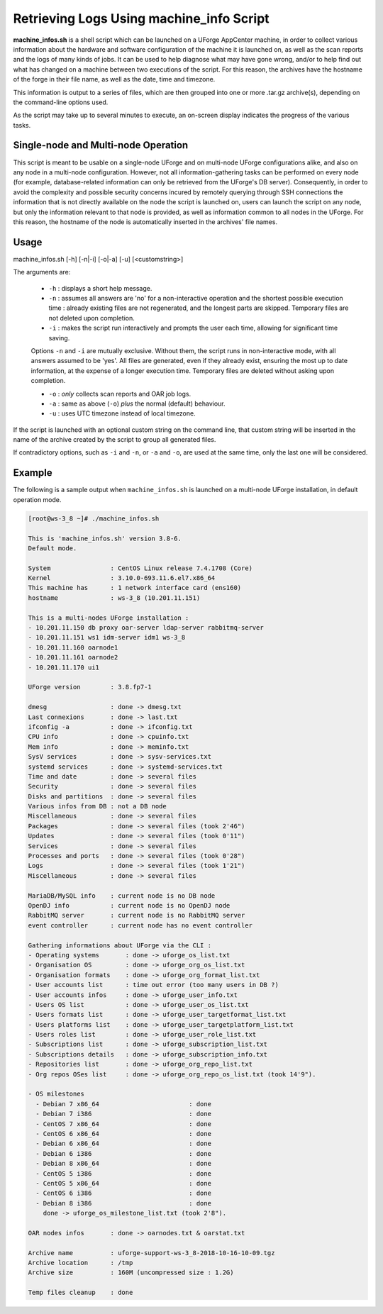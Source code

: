 .. Copyright 2018 FUJITSU LIMITED

.. _machine-info:

Retrieving Logs Using machine_info Script
-----------------------------------------

**machine_infos.sh** is a shell script which can be launched on a UForge AppCenter machine, in order to collect various information about the hardware and software configuration of the machine it is launched on, as well as the scan reports and the logs of many kinds of jobs. It can be used to help diagnose what may have gone wrong, and/or to help find out what has changed on a machine between two executions of the script. For this reason, the archives have the hostname of the forge in their file name, as well as the date, time and timezone.

This information is output to a series of files, which are then grouped into one or more .tar.gz archive(s), depending on the command-line options used.

As the script may take up to several minutes to execute, an on-screen display indicates the progress of the various tasks.

Single-node and Multi-node Operation
~~~~~~~~~~~~~~~~~~~~~~~~~~~~~~~~~~~~

This script is meant to be usable on a single-node UForge and on multi-node UForge configurations alike, and also on any node in a multi-node configuration. However, not all information-gathering tasks can be performed on every node (for example, database-related information can only be retrieved from the UForge's DB server). Consequently, in order to avoid the complexity and possible security concerns incured by remotely querying through SSH connections the information that is not directly available on the node the script is launched on, users can launch the script on any node, but only the information relevant to that node is provided, as well as information common to all nodes in the UForge. For this reason, the hostname of the node is automatically inserted in the archives' file names.


Usage
~~~~~

machine_infos.sh [-h] [-n|-i] [-o|-a] [-u] [<customstring>]

The arguments are:

  * ``-h`` : displays a short help message.
  * ``-n`` : assumes all answers are 'no' for a non-interactive operation and the shortest possible execution time : already existing files are not regenerated, and the longest parts are skipped. Temporary files are not deleted upon completion.
  * ``-i`` : makes the script run interactively and prompts the user each time, allowing for significant time saving.

  Options ``-n`` and ``-i`` are mutually exclusive. Without them, the script runs in non-interactive mode, with all answers assumed to be 'yes'. All files are generated, even if they already exist, ensuring the most up to date information, at the expense of a longer execution time. Temporary files are deleted without asking upon completion.

  * ``-o`` : *only* collects scan reports and OAR job logs.
  * ``-a`` : same as above (``-o``) *plus* the normal (default) behaviour.
  * ``-u`` : uses UTC timezone instead of local timezone.

If the script is launched with an optional custom string on the command line, that custom string will be inserted in the name of the archive created by the script to group all generated files.
  
If contradictory options, such as ``-i`` and ``-n``, or ``-a`` and ``-o``, are used at the same time, only the last one will be considered.

Example
~~~~~~~

The following is a sample output when ``machine_infos.sh`` is launched on a multi-node UForge installation, in default operation mode.

.. code-block:: shell

  [root@ws-3_8 ~]# ./machine_infos.sh

  This is 'machine_infos.sh' version 3.8-6.
  Default mode. 

  System                : CentOS Linux release 7.4.1708 (Core) 
  Kernel                : 3.10.0-693.11.6.el7.x86_64
  This machine has      : 1 network interface card (ens160)
  hostname              : ws-3_8 (10.201.11.151)

  This is a multi-nodes UForge installation :
  - 10.201.11.150 db proxy oar-server ldap-server rabbitmq-server
  - 10.201.11.151 ws1 idm-server idm1 ws-3_8
  - 10.201.11.160 oarnode1
  - 10.201.11.161 oarnode2
  - 10.201.11.170 ui1

  UForge version        : 3.8.fp7-1

  dmesg                 : done -> dmesg.txt
  Last connexions       : done -> last.txt
  ifconfig -a           : done -> ifconfig.txt
  CPU info              : done -> cpuinfo.txt
  Mem info              : done -> meminfo.txt
  SysV services         : done -> sysv-services.txt
  systemd services      : done -> systemd-services.txt
  Time and date         : done -> several files
  Security              : done -> several files
  Disks and partitions  : done -> several files
  Various infos from DB : not a DB node
  Miscellaneous         : done -> several files
  Packages              : done -> several files (took 2'46")
  Updates               : done -> several files (took 0'11")
  Services              : done -> several files
  Processes and ports   : done -> several files (took 0'28")
  Logs                  : done -> several files (took 1'21")
  Miscellaneous         : done -> several files

  MariaDB/MySQL info    : current node is no DB node
  OpenDJ info           : current node is no OpenDJ node
  RabbitMQ server       : current node is no RabbitMQ server
  event controller      : current node has no event controller

  Gathering informations about UForge via the CLI : 
  - Operating systems       : done -> uforge_os_list.txt
  - Organisation OS         : done -> uforge_org_os_list.txt
  - Organisation formats    : done -> uforge_org_format_list.txt
  - User accounts list      : time out error (too many users in DB ?)
  - User accounts infos     : done -> uforge_user_info.txt
  - Users OS list           : done -> uforge_user_os_list.txt
  - Users formats list      : done -> uforge_user_targetformat_list.txt
  - Users platforms list    : done -> uforge_user_targetplatform_list.txt
  - Users roles list        : done -> uforge_user_role_list.txt
  - Subscriptions list      : done -> uforge_subscription_list.txt
  - Subscriptions details   : done -> uforge_subscription_info.txt
  - Repositories list       : done -> uforge_org_repo_list.txt
  - Org repos OSes list     : done -> uforge_org_repo_os_list.txt (took 14'9").

  - OS milestones          
    - Debian 7 x86_64                        : done
    - Debian 7 i386                          : done
    - CentOS 7 x86_64                        : done
    - CentOS 6 x86_64                        : done
    - Debian 6 x86_64                        : done
    - Debian 6 i386                          : done
    - Debian 8 x86_64                        : done
    - CentOS 5 i386                          : done
    - CentOS 5 x86_64                        : done
    - CentOS 6 i386                          : done
    - Debian 8 i386                          : done
      done -> uforge_os_milestone_list.txt (took 2'8").

  OAR nodes infos       : done -> oarnodes.txt & oarstat.txt

  Archive name          : uforge-support-ws-3_8-2018-10-16-10-09.tgz
  Archive location      : /tmp
  Archive size          : 160M (uncompressed size : 1.2G)

  Temp files cleanup    : done

